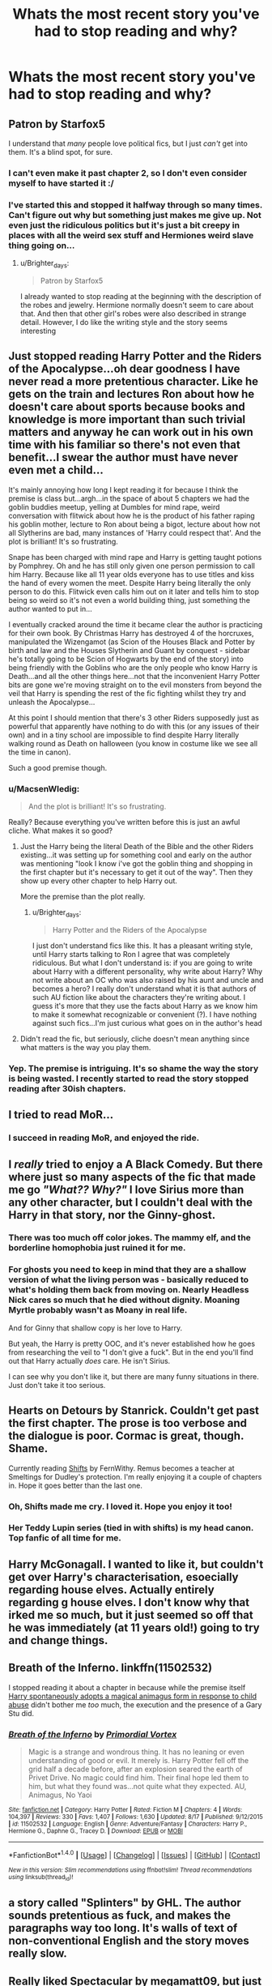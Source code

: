 #+TITLE: Whats the most recent story you've had to stop reading and why?

* Whats the most recent story you've had to stop reading and why?
:PROPERTIES:
:Score: 3
:DateUnix: 1472596473.0
:DateShort: 2016-Aug-31
:FlairText: Discussion
:END:

** Patron by Starfox5

I understand that /many/ people love political fics, but I just /can't/ get into them. It's a blind spot, for sure.
:PROPERTIES:
:Author: MacsenWledig
:Score: 14
:DateUnix: 1472596860.0
:DateShort: 2016-Aug-31
:END:

*** I can't even make it past chapter 2, so I don't even consider myself to have started it :/
:PROPERTIES:
:Author: Lord_Anarchy
:Score: 7
:DateUnix: 1472601957.0
:DateShort: 2016-Aug-31
:END:


*** I've started this and stopped it halfway through so many times. Can't figure out why but something just makes me give up. Not even just the ridiculous politics but it's just a bit creepy in places with all the weird sex stuff and Hermiones weird slave thing going on...
:PROPERTIES:
:Score: 2
:DateUnix: 1472596966.0
:DateShort: 2016-Aug-31
:END:

**** u/Brighter_days:
#+begin_quote
  Patron by Starfox5
#+end_quote

I already wanted to stop reading at the beginning with the description of the robes and jewelry. Hermione normally doesn't seem to care about that. And then that other girl's robes were also described in strange detail. However, I do like the writing style and the story seems interesting
:PROPERTIES:
:Author: Brighter_days
:Score: 3
:DateUnix: 1472652860.0
:DateShort: 2016-Aug-31
:END:


** Just stopped reading Harry Potter and the Riders of the Apocalypse...oh dear goodness I have never read a more pretentious character. Like he gets on the train and lectures Ron about how he doesn't care about sports because books and knowledge is more important than such trivial matters and anyway he can work out in his own time with his familiar so there's not even that benefit...I swear the author must have never even met a child...

It's mainly annoying how long I kept reading it for because I think the premise is class but...argh...in the space of about 5 chapters we had the goblin buddies meetup, yelling at Dumbles for mind rape, weird conversation with flitwick about how he is the product of his father raping his goblin mother, lecture to Ron about being a bigot, lecture about how not all Slytherins are bad, many instances of 'Harry could respect that'. And the plot is brilliant! It's so frustrating.

Snape has been charged with mind rape and Harry is getting taught potions by Pomphrey. Oh and he has still only given one person permission to call him Harry. Because like all 11 year olds everyone has to use titles and kiss the hand of every women the meet. Despite Harry being literally the only person to do this. Flitwick even calls him out on it later and tells him to stop being so weird so it's not even a world building thing, just something the author wanted to put in...

I eventually cracked around the time it became clear the author is practicing for their own book. By Christmas Harry has destroyed 4 of the horcruxes, manipulated the Wizengamot (as Scion of the Houses Black and Potter by birth and law and the Houses Slytherin and Guant by conquest - sidebar he's totally going to be Scion of Hogwarts by the end of the story) into being friendly with the Goblins who are the only people who know Harry is Death...and all the other things here...not that the inconvenient Harry Potter bits are gone we're moving straight on to the evil monsters from beyond the veil that Harry is spending the rest of the fic fighting whilst they try and unleash the Apocalypse...

At this point I should mention that there's 3 other Riders supposedly just as powerful that apparently have nothing to do with this (or any issues of their own) and in a tiny school are impossible to find despite Harry literally walking round as Death on halloween (you know in costume like we see all the time in canon).

Such a good premise though.
:PROPERTIES:
:Score: 6
:DateUnix: 1472596904.0
:DateShort: 2016-Aug-31
:END:

*** u/MacsenWledig:
#+begin_quote
  And the plot is brilliant! It's so frustrating.
#+end_quote

Really? Because everything you've written before this is just an awful cliche. What makes it so good?
:PROPERTIES:
:Author: MacsenWledig
:Score: 5
:DateUnix: 1472597126.0
:DateShort: 2016-Aug-31
:END:

**** Just the Harry being the literal Death of the Bible and the other Riders existing...it was setting up for something cool and early on the author was mentioning "look I know i've got the goblin thing and shopping in the first chapter but it's necessary to get it out of the way". Then they show up every other chapter to help Harry out.

More the premise than the plot really.
:PROPERTIES:
:Score: 1
:DateUnix: 1472597252.0
:DateShort: 2016-Aug-31
:END:

***** u/Brighter_days:
#+begin_quote
  Harry Potter and the Riders of the Apocalypse
#+end_quote

I just don't understand fics like this. It has a pleasant writing style, until Harry starts talking to Ron I agree that was completely ridiculous. But what I don't understand is: if you are going to write about Harry with a different personality, why write about Harry? Why not write about an OC who was also raised by his aunt and uncle and becomes a hero? I really don't understand what it is that authors of such AU fiction like about the characters they're writing about. I guess it's more that they use the facts about Harry as we know him to make it somewhat recognizable or convenient (?). I have nothing against such fics...I'm just curious what goes on in the author's head
:PROPERTIES:
:Author: Brighter_days
:Score: 5
:DateUnix: 1472653200.0
:DateShort: 2016-Aug-31
:END:


**** Didn't read the fic, but seriously, cliche doesn't mean anything since what matters is the way you play them.
:PROPERTIES:
:Author: AnIndividualist
:Score: 1
:DateUnix: 1472752248.0
:DateShort: 2016-Sep-01
:END:


*** Yep. The premise is intriguing. It's so shame the way the story is being wasted. I recently started to read the story stopped reading after 30ish chapters.
:PROPERTIES:
:Score: 1
:DateUnix: 1472841514.0
:DateShort: 2016-Sep-02
:END:


** I tried to read MoR...
:PROPERTIES:
:Author: whatalameusername
:Score: 5
:DateUnix: 1472612582.0
:DateShort: 2016-Aug-31
:END:

*** I succeed in reading MoR, and enjoyed the ride.
:PROPERTIES:
:Author: AnIndividualist
:Score: 2
:DateUnix: 1472752289.0
:DateShort: 2016-Sep-01
:END:


** I /really/ tried to enjoy a A Black Comedy. But there where just so many aspects of the fic that made me go /"What?? Why?"/ I love Sirius more than any other character, but I couldn't deal with the Harry in that story, nor the Ginny-ghost.
:PROPERTIES:
:Author: sunshineallday
:Score: 5
:DateUnix: 1472618870.0
:DateShort: 2016-Aug-31
:END:

*** There was too much off color jokes. The mammy elf, and the borderline homophobia just ruined it for me.
:PROPERTIES:
:Author: LadeyAceGuns
:Score: 1
:DateUnix: 1473018751.0
:DateShort: 2016-Sep-05
:END:


*** For ghosts you need to keep in mind that they are a shallow version of what the living person was - basically reduced to what's holding them back from moving on. Nearly Headless Nick cares so much that he died without dignity. Moaning Myrtle probably wasn't as Moany in real life.

And for Ginny that shallow copy is her love to Harry.

But yeah, the Harry is pretty OOC, and it's never established how he goes from researching the veil to "I don't give a fuck". But in the end you'll find out that Harry actually /does/ care. He isn't Sirius.

I can see why you don't like it, but there are many funny situations in there. Just don't take it too serious.
:PROPERTIES:
:Author: fflai
:Score: 1
:DateUnix: 1484233688.0
:DateShort: 2017-Jan-12
:END:


** Hearts on Detours by Stanrick. Couldn't get past the first chapter. The prose is too verbose and the dialogue is poor. Cormac is great, though. Shame.

Currently reading [[http://www.sugarquill.net/read.php?storyid=2339&chapno=1][Shifts]] by FernWithy. Remus becomes a teacher at Smeltings for Dudley's protection. I'm really enjoying it a couple of chapters in. Hope it goes better than the last one.
:PROPERTIES:
:Author: PsychoGeek
:Score: 4
:DateUnix: 1472598355.0
:DateShort: 2016-Aug-31
:END:

*** Oh, Shifts made me cry. I loved it. Hope you enjoy it too!
:PROPERTIES:
:Author: EntwinedLove
:Score: 1
:DateUnix: 1472608932.0
:DateShort: 2016-Aug-31
:END:


*** Her Teddy Lupin series (tied in with shifts) is my head canon. Top fanfic of all time for me.
:PROPERTIES:
:Score: 1
:DateUnix: 1472663371.0
:DateShort: 2016-Aug-31
:END:


** Harry McGonagall. I wanted to like it, but couldn't get over Harry's characterisation, esoecially regarding house elves. Actually entirely regarding g house elves. I don't know why that irked me so much, but it just seemed so off that he was immediately (at 11 years old!) going to try and change things.
:PROPERTIES:
:Author: raged_crustacean
:Score: 3
:DateUnix: 1472602445.0
:DateShort: 2016-Aug-31
:END:


** Breath of the Inferno. linkffn(11502532)

I stopped reading it about a chapter in because while the premise itself [[/spoiler][Harry spontaneously adopts a magical animagus form in response to child abuse]] didn't bother me /too/ much, the execution and the presence of a Gary Stu did.
:PROPERTIES:
:Score: 2
:DateUnix: 1472618410.0
:DateShort: 2016-Aug-31
:END:

*** [[http://www.fanfiction.net/s/11502532/1/][*/Breath of the Inferno/*]] by [[https://www.fanfiction.net/u/1408784/Primordial-Vortex][/Primordial Vortex/]]

#+begin_quote
  Magic is a strange and wondrous thing. It has no leaning or even understanding of good or evil. It merely is. Harry Potter fell off the grid half a decade before, after an explosion seared the earth of Privet Drive. No magic could find him. Their final hope led them to him, but what they found was...not quite what they expected. AU, Animagus, No Yaoi
#+end_quote

^{/Site/: [[http://www.fanfiction.net/][fanfiction.net]] *|* /Category/: Harry Potter *|* /Rated/: Fiction M *|* /Chapters/: 4 *|* /Words/: 104,397 *|* /Reviews/: 330 *|* /Favs/: 1,407 *|* /Follows/: 1,630 *|* /Updated/: 8/17 *|* /Published/: 9/12/2015 *|* /id/: 11502532 *|* /Language/: English *|* /Genre/: Adventure/Fantasy *|* /Characters/: Harry P., Hermione G., Daphne G., Tracey D. *|* /Download/: [[http://www.ff2ebook.com/old/ffn-bot/index.php?id=11502532&source=ff&filetype=epub][EPUB]] or [[http://www.ff2ebook.com/old/ffn-bot/index.php?id=11502532&source=ff&filetype=mobi][MOBI]]}

--------------

*FanfictionBot*^{1.4.0} *|* [[[https://github.com/tusing/reddit-ffn-bot/wiki/Usage][Usage]]] | [[[https://github.com/tusing/reddit-ffn-bot/wiki/Changelog][Changelog]]] | [[[https://github.com/tusing/reddit-ffn-bot/issues/][Issues]]] | [[[https://github.com/tusing/reddit-ffn-bot/][GitHub]]] | [[[https://www.reddit.com/message/compose?to=tusing][Contact]]]

^{/New in this version: Slim recommendations using/ ffnbot!slim! /Thread recommendations using/ linksub(thread_id)!}
:PROPERTIES:
:Author: FanfictionBot
:Score: 2
:DateUnix: 1472618423.0
:DateShort: 2016-Aug-31
:END:


** a story called "Splinters" by GHL. The author sounds pretentious as fuck, and makes the paragraphs way too long. It's walls of text of non-conventional English and the story moves really slow.
:PROPERTIES:
:Author: BigFatNo
:Score: 2
:DateUnix: 1472661741.0
:DateShort: 2016-Aug-31
:END:


** Really liked Spectacular by megamatt09, but just could not get in to it.
:PROPERTIES:
:Author: omikel
:Score: 1
:DateUnix: 1472670157.0
:DateShort: 2016-Aug-31
:END:
